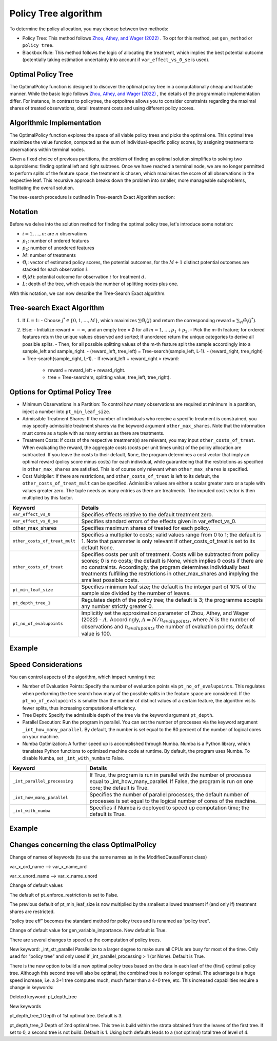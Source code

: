 Policy Tree algorithm
=====================

To determine the policy allocation, you may choose between two methods:

- Policy Tree: This method follows `Zhou, Athey, and Wager (2022) <https://doi.org/10.1287/opre.2022.2271>`_ . To opt for this method, set ``gen_method`` or ``policy tree``.

- Blackbox Rule: This method follows the logic of allocating the treatment, which implies the best potential outcome (potentially taking estimation uncertainty into account if ``var_effect_vs_0_se`` is used). 

Optimal Policy Tree
-------------------

The OptimalPolicy function is designed to discover the optimal policy tree in a computationally cheap and tractable manner. While the basic logic follows `Zhou, Athey, and Wager (2022) <https://doi.org/10.1287/opre.2022.2271>`_ , the details of the programmatic implementation differ. 
For instance, in contrast to policytree, the optpoltree allows you to consider constraints regarding the maximal shares of treated observations, detail treatment costs and using different policy scores.


Algorithmic Implementation
-----------------------------

The OptimalPolicy function explores the space of all viable policy trees and picks the optimal one. This optimal tree maximizes the value function, computed as the sum of individual-specific policy scores, by assigning treatments to observations within terminal nodes.

Given a fixed choice of previous partitions, the problem of finding an optimal solution simplifies to solving two subproblems: finding optimal left and right subtrees. 
Once we have reached a terminal node, we are no longer permitted to perform splits of the feature space, the treatment is chosen, which maximises the score of all observations in the respective leaf. 
This recursive approach breaks down the problem into smaller, more manageable subproblems, facilitating the overall solution.

The tree-search procedure is outlined in Tree-search Exact Algorithm section:

Notation
----------------------------

Before we delve into the solution method for finding the optimal policy tree, let's introduce some notation:

- :math:`i=1, \ldots, n`: are :math:`n` observations
- :math:`p_1`: number of ordered features 
- :math:`p_2`: number of unordered features
- :math:`M`: number of treatments
- :math:`\hat{\Theta}_i`: vector of estimated policy scores, the potential outcomes, for the :math:`M+1` distinct potential outcomes are stacked for each observation :math:`i`.
- :math:`\hat{\Theta}_i(d)`: potential outcome for observation :math:`i` for treatment :math:`d`.
- :math:`L`: depth of the tree, which equals the number of splitting nodes plus one.

With this notation, we can now describe the Tree-Search Exact algorithm.


Tree-search Exact Algorithm
-----------------------------

1. If :math:`L = 1`:
   - Choose :math:`j^* \in \{0, 1, \ldots, M\}`, which maximizes :math:`\sum \hat{\Theta}_i(j)` and return the corresponding reward = :math:`\sum_{\forall i} \hat{\Theta}_i(j^*)`.

2. Else:
   - Initialize reward = :math:`-\infty`, and an empty tree = :math:`\emptyset` for all :math:`m = 1, \ldots, p_1 + p_2`.
   - Pick the m-th feature; for ordered features return the unique values observed and sorted; if unordered return the unique categories to derive all possible splits.
   - Then, for all possible splitting values of the m-th feature split the sample accordingly into a sample_left and sample_right.
   - (reward_left, tree_left) = Tree-search(sample_left, L-1).
   - (reward_right, tree_right) = Tree-search(sample_right, L-1).
   - If reward_left + reward_right > reward:
     - reward = reward_left + reward_right.
     - tree = Tree-search(m, splitting value, tree_left, tree_right).



Options for Optimal Policy Tree
-----------------------------------

- Minimum Observations in a Partition: To control how many observations are required at minimum in a partition, inject a number into ``pt_min_leaf_size``.

- Admissible Treatment Shares: If the number of individuals who receive a specific treatment is constrained, you may specify admissible treatment shares via the keyword argument ``other_max_shares``. Note that the information must come as a tuple with as many entries as there are treatments.

- Treatment Costs: If costs of the respective treatment(s) are relevant, you may input ``other_costs_of_treat``. When evaluating the reward, the aggregate costs (costs per unit times units) of the policy allocation are subtracted. If you leave the costs to their default, ``None``, the program determines a cost vector that imply an optimal reward (policy score minus costs) for each individual, while guaranteeing that the restrictions as specified in ``other_max_shares`` are satisfied. This is of course only relevant when ``other_max_shares`` is specified.

- Cost Multiplier: If there are restrictions, and ``other_costs_of_treat`` is left to its default, the ``other_costs_of_treat_mult`` can be specified. Admissible values are either a scalar greater zero or a tuple with values greater zero. The tuple needs as many entries as there are treatments. The imputed cost vector is then multiplied by this factor.


.. list-table:: 
   :widths: 25 75
   :header-rows: 1

   * - Keyword
     - Details
   * - ``var_effect_vs_0``
     - Specifies effects relative to the default treatment zero.
   * - ``var_effect_vs_0_se``
     - Specifies standard errors of the effects given in var_effect_vs_0.
   * - other_max_shares
     - Specifies maximum shares of treated for each policy.
   * - ``other_costs_of_treat_mult``
     - Specifies a multiplier to costs; valid values range from 0 to 1; the default is 1. Note that parameter is only relevant if other_costs_of_treat is set to its default None.
   * - ``other_costs_of_treat``
     - Specifies costs per unit of treatment. Costs will be subtracted from policy scores; 0 is no costs; the default is None, which implies 0 costs if there are no constraints. Accordingly, the program determines individually best treatments fulfilling the restrictions in other_max_shares and implying the smallest possible costs.
   * - ``pt_min_leaf_size``
     - Specifies minimum leaf size; the default is the integer part of 10% of the sample size divided by the number of leaves.
   * - ``pt_depth_tree_1``
     - Regulates depth of the policy tree; the default is 3; the programme accepts any number strictly greater 0.
   * - ``pt_no_of_evalupoints``
     - Implicitly set the approximation parameter of Zhou, Athey, and Wager (2022) - :math:`A`. Accordingly, :math:`A=N/n_{evalupoints}`, where :math:`N` is the number of observations and :math:`n_{evalupoints}` the number of evaluation points; default value is 100.

Example
---------



Speed Considerations
----------------------------------

You can control aspects of the algorithm, which impact running time:

- Number of Evaluation Points: Specify the number of evaluation points via ``pt_no_of_evalupoints``. This regulates when performing the tree search how many of the possible splits in the feature space are considered. If the ``pt_no_of_evalupoints`` is smaller than the number of distinct values of a certain feature, the algorithm visits fewer splits, thus increasing computational efficiency.

- Tree Depth: Specify the admissible depth of the tree via the keyword argument ``pt_depth``.

- Parallel Execution: Run the program in parallel. You can set the number of processes via the keyword argument ``_int_how_many_parallel``. By default, the number is set equal to the 80 percent of the number of logical cores on your machine.

- Numba Optimization: A further speed up is accomplished through Numba. Numba is a Python library, which translates Python functions to optimized machine code at runtime. By default, the program uses Numba. To disable Numba, set ``_int_with_numba`` to False.


.. list-table:: 
   :widths: 30 70
   :header-rows: 1

   * - Keyword
     - Details
   * - ``_int_parallel_processing``
     - If True, the program is run in parallel with the number of processes equal to _int_how_many_parallel. If False, the program is run on one core; the default is True.
   * - ``_int_how_many_parallel``
     - Specifies the number of parallel processes; the default number of processes is set equal to the logical number of cores of the machine.
   * - ``_int_with_numba``
     - Specifies if Numba is deployed to speed up computation time; the default is True.


Example
---------



Changes concerning the class OptimalPolicy
-------------------------------------------------

Change of  names of keywords (to use the same names as in the ModifiedCausalForest class)

var_x_ord_name –> var_x_name_ord

var_x_unord_name –> var_x_name_unord

Change of default values

The default of pt_enforce_restriction is set to False.

The previous default of pt_min_leaf_size is now multiplied by the smallest allowed treatment if (and only if) treatment shares are restricted.

“policy tree eff” becomes the standard method for policy trees and is renamed as “policy tree”.

Change of default value for gen_variable_importance. New default is True.

There are several changes to speed up the computation of policy trees.

New keyword: _int_xtr_parallel Parallelize to a larger degree to make sure all CPUs are busy for most of the time. Only used for “policy tree” and only used if _int_parallel_processing > 1 (or None). Default is True.

There is the new option to build a new optimal policy trees based on the data in each leaf of the (first) optimal policy tree. Although this second tree will also be optimal, the combined tree is no longer optimal. The advantage is a huge speed increase, i.e. a 3+1 tree computes much, much faster than a 4+0 tree, etc. This increased capabilities require a change in keywords:

Deleted keyword: pt_depth_tree

New keywords

pt_depth_tree_1 Depth of 1st optimal tree. Default is 3.

pt_depth_tree_2 Depth of 2nd optimal tree. This tree is build within the strata obtained from the leaves of the first tree. If set to 0, a second tree is not build. Default is 1. Using both defaults leads to a (not optimal) total tree of level of 4.
